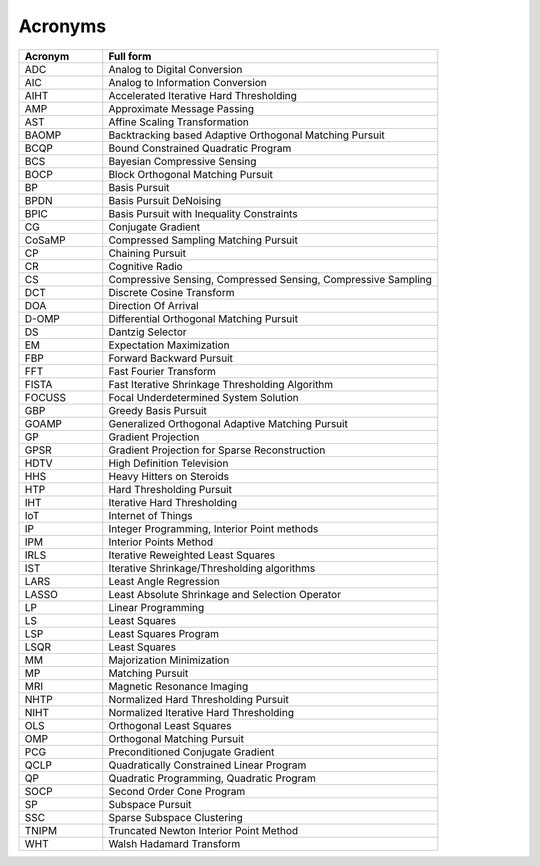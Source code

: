 Acronyms
======================



.. list-table::
    :widths: 20 80
    :header-rows: 1

    * - Acronym
      - Full form
    * - ADC
      - Analog to Digital Conversion
    * - AIC
      - Analog to Information Conversion
    * - AIHT
      - Accelerated Iterative Hard Thresholding
    * - AMP
      - Approximate Message Passing
    * - AST
      - Affine Scaling Transformation
    * - BAOMP
      - Backtracking based Adaptive Orthogonal Matching Pursuit
    * - BCQP
      - Bound Constrained Quadratic Program
    * - BCS
      - Bayesian Compressive Sensing
    * - BOCP
      - Block Orthogonal Matching Pursuit
    * - BP
      - Basis Pursuit
    * - BPDN
      - Basis Pursuit DeNoising
    * - BPIC
      - Basis Pursuit with Inequality Constraints
    * - CG
      - Conjugate Gradient
    * - CoSaMP
      - Compressed Sampling Matching Pursuit
    * - CP
      - Chaining Pursuit
    * - CR
      - Cognitive Radio
    * - CS
      - Compressive Sensing, Compressed Sensing, Compressive Sampling
    * - DCT
      - Discrete Cosine Transform
    * - DOA
      - Direction Of Arrival
    * - D-OMP
      - Differential Orthogonal Matching Pursuit
    * - DS
      - Dantzig Selector
    * - EM
      - Expectation Maximization
    * - FBP
      - Forward Backward Pursuit
    * - FFT
      - Fast Fourier Transform
    * - FISTA
      - Fast Iterative Shrinkage Thresholding Algorithm
    * - FOCUSS
      - Focal Underdetermined System Solution
    * - GBP
      - Greedy Basis Pursuit
    * - GOAMP
      - Generalized Orthogonal Adaptive Matching Pursuit
    * - GP
      - Gradient Projection
    * - GPSR
      - Gradient Projection for Sparse Reconstruction
    * - HDTV
      - High Definition Television
    * - HHS
      - Heavy Hitters on Steroids
    * - HTP
      - Hard Thresholding Pursuit
    * - IHT
      - Iterative Hard Thresholding
    * - IoT
      - Internet of Things
    * - IP
      - Integer Programming, Interior Point methods
    * - IPM
      - Interior Points Method
    * - IRLS
      - Iterative Reweighted Least Squares
    * - IST
      - Iterative Shrinkage/Thresholding algorithms
    * - LARS
      - Least Angle Regression
    * - LASSO
      - Least Absolute Shrinkage and Selection Operator
    * - LP
      - Linear Programming
    * - LS
      - Least Squares
    * - LSP
      - Least Squares Program
    * - LSQR
      - Least Squares
    * - MM
      - Majorization Minimization
    * - MP
      - Matching Pursuit
    * - MRI
      - Magnetic Resonance Imaging
    * - NHTP
      - Normalized Hard Thresholding Pursuit
    * - NIHT
      - Normalized Iterative Hard Thresholding
    * - OLS
      - Orthogonal Least Squares
    * - OMP
      - Orthogonal Matching Pursuit
    * - PCG
      - Preconditioned Conjugate Gradient
    * - QCLP
      - Quadratically Constrained Linear Program
    * - QP
      - Quadratic Programming, Quadratic Program
    * - SOCP
      - Second Order Cone Program
    * - SP
      - Subspace Pursuit
    * - SSC
      - Sparse Subspace Clustering 
    * - TNIPM
      - Truncated Newton Interior Point Method
    * - WHT
      - Walsh Hadamard Transform

